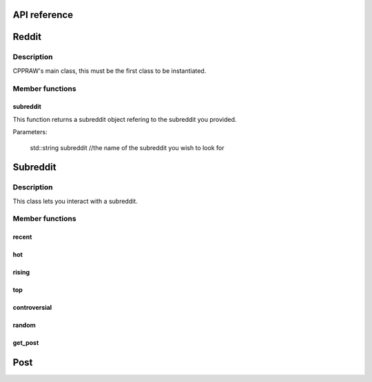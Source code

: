 API reference
=============

Reddit
=======
Description
-----------
CPPRAW's main class, this must be the first class to be instantiated.

.. code::
    cppraw::reddit reddit("client-id", "client-secret", "reddit-user", "reddit-password", "user-agent");

Member functions
----------------
subreddit
~~~~~~~~~
This function returns a subreddit object refering to the subreddit you provided.

Parameters:

    std::string subreddit //the name of the subreddit you wish to look for

.. code::
    cppraw::subreddit subreddit = reddit.subreddit("cpp");


Subreddit
=========
Description
-----------
This class lets you interact with a subreddit.

.. code::
    cppraw::subreddit subreddit = reddit.subreddit("cpp");
Member functions
----------------
recent
~~~~~~~
hot
~~~~
rising
~~~~~
top
~~~~
controversial
~~~~~~~~~~~~~
random
~~~~~~
get_post
~~~~~~
Post
=====